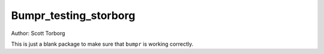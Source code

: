 Bumpr_testing_storborg
======================

Author: Scott Torborg

This is just a blank package to make sure that ``bumpr`` is working correctly.
